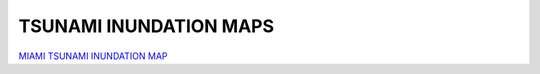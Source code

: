 TSUNAMI INUNDATION MAPS
=========================

`MIAMI TSUNAMI INUNDATION MAP <../../maps/FL_flooding.html>`_